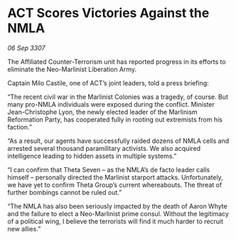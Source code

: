 * ACT Scores Victories Against the NMLA

/06 Sep 3307/

The Affiliated Counter-Terrorism unit has reported progress in its efforts to eliminate the Neo-Marlinist Liberation Army. 

Captain Milo Castile, one of ACT’s joint leaders, told a press briefing: 

“The recent civil war in the Marlinist Colonies was a tragedy, of course. But many pro-NMLA individuals were exposed during the conflict. Minister Jean-Christophe Lyon, the newly elected leader of the Marlinism Reformation Party, has cooperated fully in rooting out extremists from his faction.” 

“As a result, our agents have successfully raided dozens of NMLA cells and arrested several thousand paramilitary activists. We also acquired intelligence leading to hidden assets in multiple systems.” 

“I can confirm that Theta Seven – as the NMLA’s de facto leader calls himself – personally directed the Marlinist starport attacks. Unfortunately, we have yet to confirm Theta Group’s current whereabouts. The threat of further bombings cannot be ruled out.” 

“The NMLA has also been seriously impacted by the death of Aaron Whyte and the failure to elect a Neo-Marlinist prime consul. Without the legitimacy of a political wing, I believe the terrorists will find it much harder to recruit new allies.”